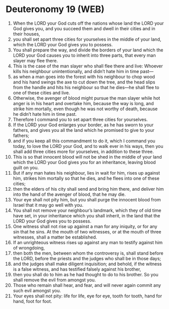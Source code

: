 * Deuteronomy 19 (WEB)
:PROPERTIES:
:ID: WEB/05-DEU19
:END:

1. When the LORD your God cuts off the nations whose land the LORD your God gives you, and you succeed them and dwell in their cities and in their houses,
2. you shall set apart three cities for yourselves in the middle of your land, which the LORD your God gives you to possess.
3. You shall prepare the way, and divide the borders of your land which the LORD your God causes you to inherit into three parts, that every man slayer may flee there.
4. This is the case of the man slayer who shall flee there and live: Whoever kills his neighbour unintentionally, and didn’t hate him in time past—
5. as when a man goes into the forest with his neighbour to chop wood and his hand swings the axe to cut down the tree, and the head slips from the handle and hits his neighbour so that he dies—he shall flee to one of these cities and live.
6. Otherwise, the avenger of blood might pursue the man slayer while hot anger is in his heart and overtake him, because the way is long, and strike him mortally, even though he was not worthy of death, because he didn’t hate him in time past.
7. Therefore I command you to set apart three cities for yourselves.
8. If the LORD your God enlarges your border, as he has sworn to your fathers, and gives you all the land which he promised to give to your fathers;
9. and if you keep all this commandment to do it, which I command you today, to love the LORD your God, and to walk ever in his ways, then you shall add three cities more for yourselves, in addition to these three.
10. This is so that innocent blood will not be shed in the middle of your land which the LORD your God gives you for an inheritance, leaving blood guilt on you.
11. But if any man hates his neighbour, lies in wait for him, rises up against him, strikes him mortally so that he dies, and he flees into one of these cities;
12. then the elders of his city shall send and bring him there, and deliver him into the hand of the avenger of blood, that he may die.
13. Your eye shall not pity him, but you shall purge the innocent blood from Israel that it may go well with you.
14. You shall not remove your neighbour’s landmark, which they of old time have set, in your inheritance which you shall inherit, in the land that the LORD your God gives you to possess.
15. One witness shall not rise up against a man for any iniquity, or for any sin that he sins. At the mouth of two witnesses, or at the mouth of three witnesses, shall a matter be established.
16. If an unrighteous witness rises up against any man to testify against him of wrongdoing,
17. then both the men, between whom the controversy is, shall stand before the LORD, before the priests and the judges who shall be in those days;
18. and the judges shall make diligent inquisition; and behold, if the witness is a false witness, and has testified falsely against his brother,
19. then you shall do to him as he had thought to do to his brother. So you shall remove the evil from amongst you.
20. Those who remain shall hear, and fear, and will never again commit any such evil amongst you.
21. Your eyes shall not pity: life for life, eye for eye, tooth for tooth, hand for hand, foot for foot.
